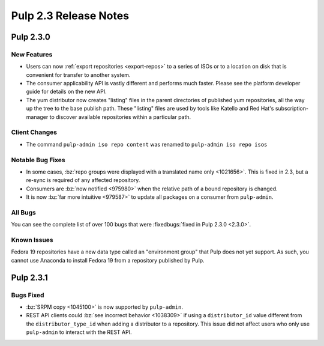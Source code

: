 ======================
Pulp 2.3 Release Notes
======================

Pulp 2.3.0
==========

New Features
------------

-  Users can now :ref:`export repositories <export-repos>` to a series of ISOs or
   to a location on disk that is convenient for transfer to another system.

-  The consumer applicability API is vastly different and performs much faster.
   Please see the platform developer guide for details on the new API.

-  The yum distributor now creates "listing" files in the parent directories of
   published yum repositories, all the way up the tree to the base publish path.
   These "listing" files are used by tools like Katello and Red Hat's
   subscription-manager to discover available repositories within a particular
   path.


Client Changes
--------------

-  The command ``pulp-admin iso repo content`` was renamed to ``pulp-admin iso repo isos``


Notable Bug Fixes
-----------------

-  In some cases, :bz:`repo groups were displayed with a translated name only
   <1021656>`. This is fixed in 2.3,
   but a re-sync is required of any affected repository.

-  Consumers are :bz:`now notified <975980>`
   when the relative path of a bound repository is changed.

-  It is now :bz:`far more intuitive <979587>`
   to update all packages on a consumer from ``pulp-admin``.


All Bugs
--------

You can see the complete list of over 100 bugs that were
:fixedbugs:`fixed in Pulp 2.3.0 <2.3.0>`.


Known Issues
------------

Fedora 19 repositories have a new data type called an "environment group" that
Pulp does not yet support. As such, you cannot use Anaconda to install Fedora 19
from a repository published by Pulp.


Pulp 2.3.1
==========

Bugs Fixed
----------

- :bz:`SRPM copy <1045100>` is now supported
  by ``pulp-admin``.

- REST API clients could :bz:`see incorrect behavior <1038309>`
  if using a ``distributor_id`` value different from the ``distributor_type_id``
  when adding a distributor to a repository. This issue did not affect users who
  only use ``pulp-admin`` to interact with the REST API.
